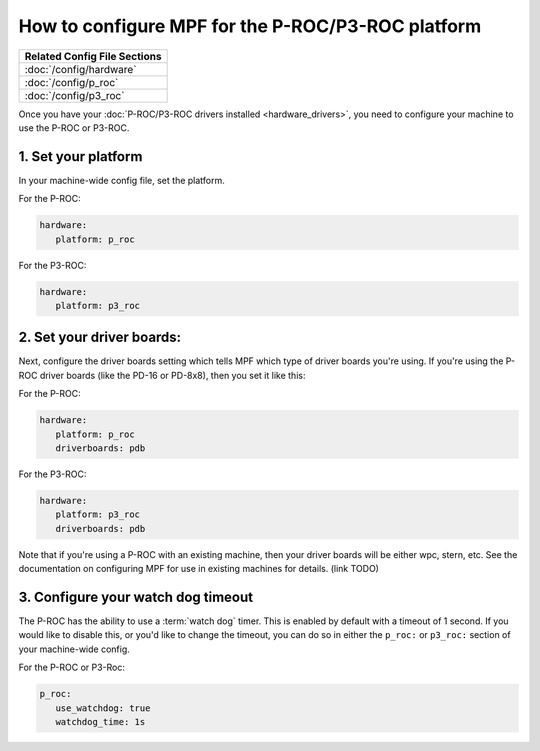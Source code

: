 How to configure MPF for the P-ROC/P3-ROC platform
==================================================

+------------------------------------------------------------------------------+
| Related Config File Sections                                                 |
+==============================================================================+
| :doc:`/config/hardware`                                                      |
+------------------------------------------------------------------------------+
| :doc:`/config/p_roc`                                                         |
+------------------------------------------------------------------------------+
| :doc:`/config/p3_roc`                                                        |
+------------------------------------------------------------------------------+

Once you have your :doc:`P-ROC/P3-ROC drivers installed <hardware_drivers>`,
you need to configure your machine to use the P-ROC or P3-ROC.

1. Set your platform
--------------------

In your machine-wide config file, set the platform.

For the P-ROC:

.. code-block:: mpf-config

   hardware:
      platform: p_roc

For the P3-ROC:

.. code-block:: mpf-config

   hardware:
      platform: p3_roc

2. Set your driver boards:
--------------------------

Next, configure the driver boards setting which tells MPF which type of
driver boards you're using. If you're using the P-ROC driver boards (like the
PD-16 or PD-8x8), then you set it like this:

For the P-ROC:

.. code-block:: mpf-config

   hardware:
      platform: p_roc
      driverboards: pdb

For the P3-ROC:

.. code-block:: mpf-config

   hardware:
      platform: p3_roc
      driverboards: pdb

Note that if you're using a P-ROC with an existing machine, then your driver
boards will be either wpc, stern, etc. See the documentation on configuring
MPF for use in existing machines for details. (link TODO)

3. Configure your watch dog timeout
-----------------------------------

The P-ROC has the ability to use a :term:`watch dog` timer. This is enabled
by default with a timeout of 1 second. If you would like to disable this, or
you'd like to change the timeout, you can do so in either the ``p_roc:`` or
``p3_roc:`` section of your machine-wide config.

For the P-ROC or P3-Roc:

.. code-block:: mpf-config

   p_roc:
      use_watchdog: true
      watchdog_time: 1s
